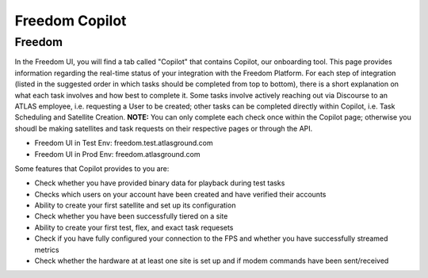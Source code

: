 Freedom Copilot
===============

Freedom
-------
In the Freedom UI, you will find a tab called "Copilot" that contains Copilot, our onboarding tool. This page provides information regarding the real-time status of your 
integration with the Freedom Platform. For each step of integration (listed in the suggested order in which tasks should be completed from top to bottom), there is a short
explanation on what each task involves and how best to complete it. Some tasks involve actively reaching out via Discourse to an ATLAS employee, i.e. requesting a User
to be created; other tasks can be completed directly within Copilot, i.e. Task Scheduling and Satellite Creation. **NOTE:** You can only complete each check once within
the Copilot page; otherwise you shoudl be making satellites and task requests on their respective pages or through the API.

* Freedom UI in Test Env: freedom.test.atlasground.com
* Freedom UI in Prod Env: freedom.atlasground.com

Some features that Copilot provides to you are:

* Check whether you have provided binary data for playback during test tasks
* Checks which users on your account have been created and have verified their accounts
* Ability to create your first satellite and set up its configuration
* Check whether you have been successfully tiered on a site
* Ability to create your first test, flex, and exact task requesets
* Check if you have fully configured your connection to the FPS and whether you have successfully streamed metrics
* Check whether the hardware at at least one site is set up and if modem commands have been sent/received
